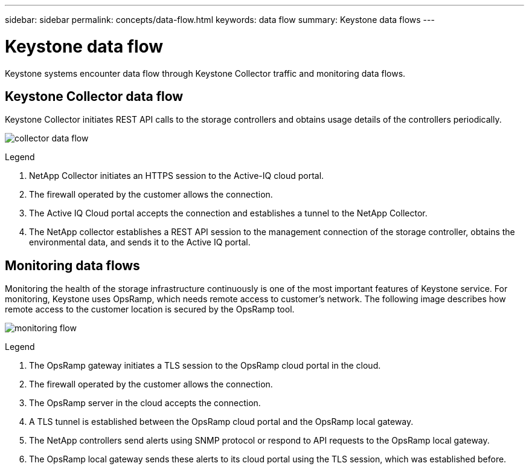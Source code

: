 ---
sidebar: sidebar
permalink: concepts/data-flow.html
keywords: data flow
summary: Keystone data flows
---

= Keystone data flow
:hardbreaks:
:nofooter:
:icons: font
:linkattrs:
:imagesdir: ../media/

[.lead]
Keystone systems encounter data flow through Keystone Collector traffic and monitoring data flows.

== Keystone Collector data flow
Keystone Collector initiates REST API calls to the storage controllers and obtains usage details of the controllers periodically.

image:collector-data-flow.png[]

.Legend

. NetApp Collector initiates an HTTPS session to the Active-IQ cloud portal.
. The firewall operated by the customer allows the connection.
. The Active IQ Cloud portal accepts the connection and establishes a tunnel to the NetApp Collector.
. The NetApp collector establishes a REST API session to the management connection of the storage controller, obtains the environmental data, and sends it to the Active IQ portal.

== Monitoring data flows

Monitoring the health of the storage infrastructure continuously is one of the most important features of Keystone service. For monitoring, Keystone uses OpsRamp, which needs remote access to customer's network. The following image describes how remote access to the customer location is secured by the OpsRamp tool.

image:monitoring-flow.png[]

.Legend

. The OpsRamp gateway initiates a TLS session to the OpsRamp cloud portal in the cloud.
. The firewall operated by the customer allows the connection.
. The OpsRamp server in the cloud accepts the connection.
. A TLS tunnel is established between the OpsRamp cloud portal and the OpsRamp local gateway.
. The NetApp controllers send alerts using SNMP protocol or respond to API requests to the OpsRamp local gateway.
. The OpsRamp local gateway sends these alerts to its cloud portal using the TLS session, which was established before.

